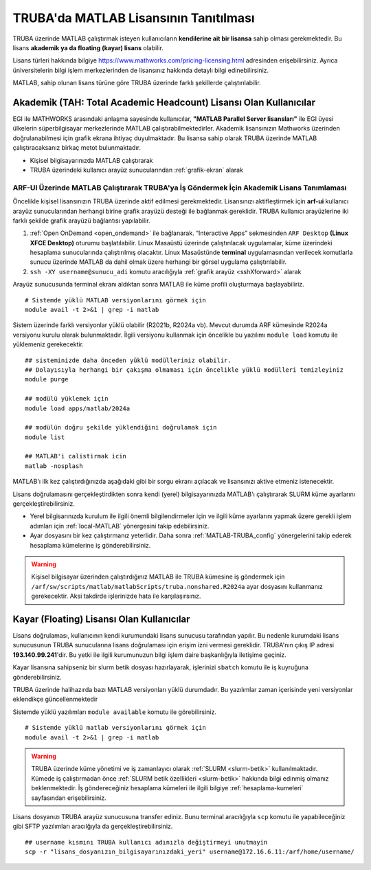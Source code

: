 .. _MATLAB-TRUBALisans:

=======================================
TRUBA'da MATLAB Lisansının Tanıtılması
=======================================

TRUBA üzerinde MATLAB çalıştırmak isteyen kullanıcıların **kendilerine ait bir lisansa** sahip olması gerekmektedir. Bu lisans **akademik ya da floating (kayar) lisans** olabilir.

Lisans türleri hakkında bilgiye `https://www.mathworks.com/pricing-licensing.html <https://www.mathworks.com/pricing-licensing.html>`_ adresinden erişebilirsiniz. Ayrıca üniversitelerin bilgi işlem merkezlerinden de lisansınız hakkında detaylı bilgi edinebilirsiniz.

MATLAB, sahip olunan lisans türüne göre TRUBA üzerinde farklı şekillerde çalıştırılabilir.

.. grid:: 1
   
    .. grid-item-card:: :ref:`MATLAB-akademik`
        :text-align: center
    .. grid-item-card::  :ref:`MATLAB-FloatingLisans`
        :text-align: center

.. _MATLAB-akademik:

-------------------------------------------------------------------
Akademik (TAH: Total Academic Headcount) Lisansı Olan Kullanıcılar
-------------------------------------------------------------------

EGI ile MATHWORKS arasındaki anlaşma sayesinde kullanıcılar, **"MATLAB Parallel Server lisansları"** ile EGI üyesi ülkelerin süperbilgisayar merkezlerinde MATLAB çalıştırabilmektedirler. Akademik lisansınızın Mathworks üzerinden doğrulanabilmesi için grafik ekrana ihtiyaç duyulmaktadır. Bu lisansa sahip olarak TRUBA üzerinde MATLAB çalıştıracaksanız birkaç metot bulunmaktadır.

- Kişisel bilgisayarınızda MATLAB çalıştırarak

- TRUBA üzerindeki kullanıcı arayüz sunucularından :ref:`grafik-ekran` alarak

.. _MATLAB-ARFUI:

ARF-UI Üzerinde MATLAB Çalıştırarak TRUBA'ya İş Göndermek İçin Akademik Lisans Tanımlaması
--------------------------------------------------------------------------------------------

Öncelikle kişisel lisansınızın TRUBA üzerinde aktif edilmesi gerekmektedir. Lisansınızı aktifleştirmek için **arf-ui** kullanıcı arayüz sunucularından herhangi birine grafik arayüzü desteği ile bağlanmak gereklidir. TRUBA kullanıcı arayüzlerine iki farklı şekilde grafik arayüzü bağlantısı yapılabilir.

1. :ref:`Open OnDemand <open_ondemand>` ile bağlanarak. “Interactive Apps” sekmesinden ``ARF Desktop`` **(Linux XFCE Desktop)** oturumu başlatılabilir. Linux Masaüstü üzerinde çalıştırılacak uygulamalar, küme üzerindeki hesaplama sunucularında çalıştırılmış olacaktır. Linux Masaüstünde **terminal** uygulamasından verilecek komutlarla sunucu üzerinde MATLAB da dahil olmak üzere herhangi bir görsel uygulama çalıştırılabilir.

2. ``ssh -XY username@sunucu_adi`` komutu aracılığıyla :ref:`grafik arayüz <sshXforward>` alarak
 
Arayüz sunucusunda terminal ekranı aldıktan sonra MATLAB ile küme profili oluşturmaya başlayabiliriz.

::

    # Sistemde yüklü MATLAB versiyonlarını görmek için
    module avail -t 2>&1 | grep -i matlab

.. image:: /assets/matlab-howto/matlab-module.png
   :width: 800px

Sistem üzerinde farklı versiyonlar yüklü olabilir (R2021b, R2024a vb). Mevcut durumda ARF kümesinde R2024a versiyonu kurulu olarak bulunmaktadır.  İlgili versiyonu kullanmak için öncelikle bu yazılımı ``module load`` komutu ile yüklemeniz gerekecektir. 

::

    ## sisteminizde daha önceden yüklü modülleriniz olabilir. 
    ## Dolayısıyla herhangi bir çakışma olmaması için öncelikle yüklü modülleri temizleyiniz
    module purge

    ## modülü yüklemek için
    module load apps/matlab/2024a

    ## modülün doğru şekilde yüklendiğini doğrulamak için
    module list

    ## MATLAB'i calistirmak icin
    matlab -nosplash

MATLAB'ı ilk kez çalıştırdığınızda aşağıdaki gibi bir sorgu ekranı açılacak ve lisansınızı aktive etmeniz istenecektir.

.. image:: /assets/matlab-howto/matlab2.png
   :width: 800px



Lisans doğrulamasını gerçekleştirdikten sonra kendi (yerel) bilgisayarınızda MATLAB'ı çalıştırarak SLURM küme ayarlarını gerçekleştirebilirsiniz.

- Yerel bilgisarınızda kurulum ile ilgili önemli bilgilendirmeler için ve ilgili küme ayarlarını yapmak üzere gerekli işlem adımları için :ref:`local-MATLAB` yönergesini takip edebilirsiniz.

- Ayar dosyasını bir kez çalıştırmanız yeterlidir. Daha sonra :ref:`MATLAB-TRUBA_config` yönergelerini takip ederek hesaplama kümelerine iş gönderebilirsiniz.

.. warning::

    Kişisel bilgisayar üzerinden çalıştırdığınız MATLAB ile TRUBA kümesine iş göndermek için ``/arf/sw/scripts/matlab/matlabScripts/truba.nonshared.R2024a`` ayar dosyasını kullanmanız gerekecektir. Aksi takdirde işlerinizde hata ile karşılaşırsınız.


.. _MATLAB-FloatingLisans:

--------------------------------------------
Kayar (Floating) Lisansı Olan Kullanıcılar 
--------------------------------------------

Lisans doğrulaması, kullanıcının kendi kurumundaki lisans sunucusu tarafından yapılır. Bu nedenle kurumdaki lisans sunucusunun TRUBA sunucularına lisans doğrulaması için erişim izni vermesi gereklidir. TRUBA'nın çıkış IP adresi **193.140.99.241**'dir. Bu yetki ile ilgili kurumunuzun bilgi işlem daire başkanlığıyla iletişime geçiniz.

Kayar lisansına sahipseniz bir slurm betik dosyası hazırlayarak, işlerinizi ``sbatch`` komutu ile iş kuyruğuna gönderebilirsiniz. 

TRUBA üzerinde halihazırda bazı MATLAB versiyonları yüklü durumdadır. Bu yazılımlar zaman içerisinde yeni versiyonlar eklendikçe güncellenmektedir

Sistemde yüklü yazılımları ``module available`` komutu ile görebilirsiniz. 

::

    # Sistemde yüklü matlab versiyonlarını görmek için
    module avail -t 2>&1 | grep -i matlab

.. image:: /assets/matlab-howto/matlab1.png
   :width: 800px

.. warning::

    TRUBA üzerinde küme yönetimi ve iş zamanlayıcı olarak :ref:`SLURM <slurm-betik>` kullanılmaktadır. Kümede iş çalıştırmadan önce :ref:`SLURM betik özellikleri <slurm-betik>` hakkında bilgi edinmiş olmanız beklenmektedir. İş göndereceğiniz hesaplama kümeleri ile ilgili bilgiye :ref:`hesaplama-kumeleri` sayfasından erişebilirsiniz.

Lisans dosyanızı TRUBA arayüz sunucusuna transfer ediniz. Bunu terminal aracılığıyla ``scp`` komutu ile yapabileceğiniz gibi SFTP yazılımları aracılğıyla da gerçekleştirebilirsiniz.

::

    ## username kısmını TRUBA kullanıcı adınızla değiştirmeyi unutmayin
    scp -r "lisans_dosyanızın_bilgisayarınızdaki_yeri" username@172.16.6.11:/arf/home/username/

